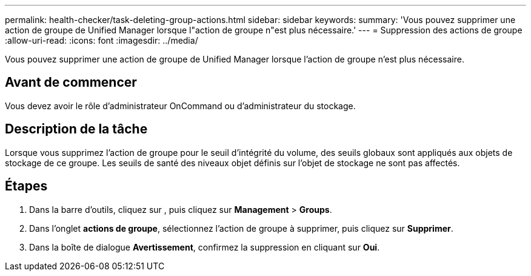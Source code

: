 ---
permalink: health-checker/task-deleting-group-actions.html 
sidebar: sidebar 
keywords:  
summary: 'Vous pouvez supprimer une action de groupe de Unified Manager lorsque l"action de groupe n"est plus nécessaire.' 
---
= Suppression des actions de groupe
:allow-uri-read: 
:icons: font
:imagesdir: ../media/


[role="lead"]
Vous pouvez supprimer une action de groupe de Unified Manager lorsque l'action de groupe n'est plus nécessaire.



== Avant de commencer

Vous devez avoir le rôle d'administrateur OnCommand ou d'administrateur du stockage.



== Description de la tâche

Lorsque vous supprimez l'action de groupe pour le seuil d'intégrité du volume, des seuils globaux sont appliqués aux objets de stockage de ce groupe. Les seuils de santé des niveaux objet définis sur l'objet de stockage ne sont pas affectés.



== Étapes

. Dans la barre d'outils, cliquez sur *image:../media/clusterpage-settings-icon.gif[""]*, puis cliquez sur *Management* > *Groups*.
. Dans l'onglet *actions de groupe*, sélectionnez l'action de groupe à supprimer, puis cliquez sur *Supprimer*.
. Dans la boîte de dialogue *Avertissement*, confirmez la suppression en cliquant sur *Oui*.

